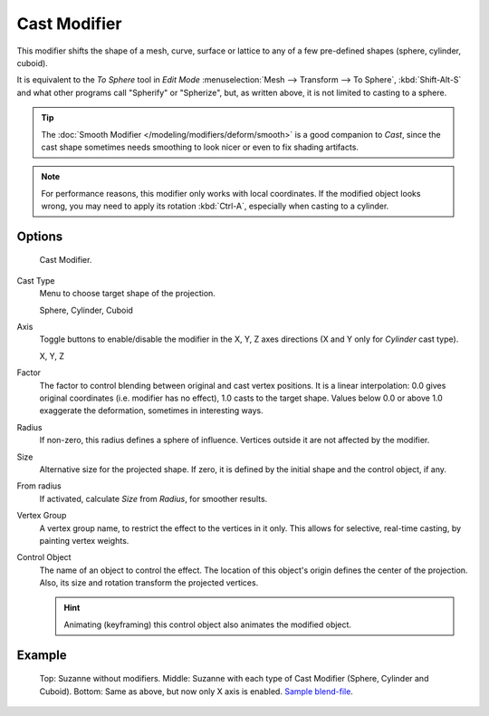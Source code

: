 .. _bpy.types.CastModifier:

*************
Cast Modifier
*************

This modifier shifts the shape of a mesh, curve,
surface or lattice to any of a few pre-defined shapes (sphere, cylinder, cuboid).

It is equivalent to the *To Sphere* tool in *Edit Mode*
:menuselection:`Mesh --> Transform --> To Sphere`, :kbd:`Shift-Alt-S`
and what other programs call "Spherify" or "Spherize", but, as written above,
it is not limited to casting to a sphere.

.. tip::

   The :doc:`Smooth Modifier </modeling/modifiers/deform/smooth>` is a good companion to *Cast*,
   since the cast shape sometimes needs smoothing to look nicer or even to fix shading artifacts.

.. note::

   For performance reasons, this modifier only works with local coordinates.
   If the modified object looks wrong, you may need to apply its rotation :kbd:`Ctrl-A`,
   especially when casting to a cylinder.


Options
=======

.. figure:: /images/modeling_modifiers_deform_cast_panel.png

   Cast Modifier.

Cast Type
   Menu to choose target shape of the projection.

   Sphere, Cylinder, Cuboid
Axis
   Toggle buttons to enable/disable the modifier in the X, Y, Z axes directions
   (X and Y only for *Cylinder* cast type).

   X, Y, Z
Factor
   The factor to control blending between original and cast vertex positions.
   It is a linear interpolation: 0.0 gives original coordinates (i.e. modifier has no effect),
   1.0 casts to the target shape.
   Values below 0.0 or above 1.0 exaggerate the deformation, sometimes in interesting ways.
Radius
   If non-zero, this radius defines a sphere of influence.
   Vertices outside it are not affected by the modifier.
Size
   Alternative size for the projected shape. If zero,
   it is defined by the initial shape and the control object, if any.
From radius
   If activated, calculate *Size* from *Radius*, for smoother results.

Vertex Group
   A vertex group name, to restrict the effect to the vertices in it only.
   This allows for selective, real-time casting, by painting vertex weights.
Control Object
   The name of an object to control the effect.
   The location of this object's origin defines the center of the projection.
   Also, its size and rotation transform the projected vertices.

   .. hint::

      Animating (keyframing) this control object also animates the modified object.


Example
=======

.. figure:: /images/modeling_modifiers_deform_cast_example.jpg
   :width: 400px

   Top: Suzanne without modifiers. Middle: Suzanne with each type of Cast Modifier (Sphere, Cylinder and Cuboid).
   Bottom: Same as above, but now only X axis is enabled.
   `Sample blend-file <https://wiki.blender.org/index.php/Media:263-Cast-Modifier.blend>`__.
